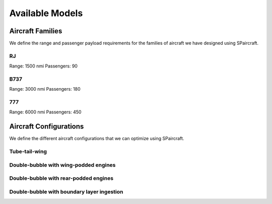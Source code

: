 
Available Models
****************

Aircraft Families
=================

We define the range and passenger payload requirements for the families of aircraft we have designed using SPaircraft.

RJ
--
Range: 1500 nmi
Passengers: 90

B737
----
Range: 3000 nmi
Passengers: 180

777
---
Range: 6000 nmi
Passengers: 450

Aircraft Configurations
=======================

We define the different aircraft configurations that we can optimize using SPaircraft.

Tube-tail-wing
--------------

Double-bubble with wing-podded engines
--------------------------------------

Double-bubble with rear-podded engines
--------------------------------------

Double-bubble with boundary layer ingestion
-------------------------------------------
